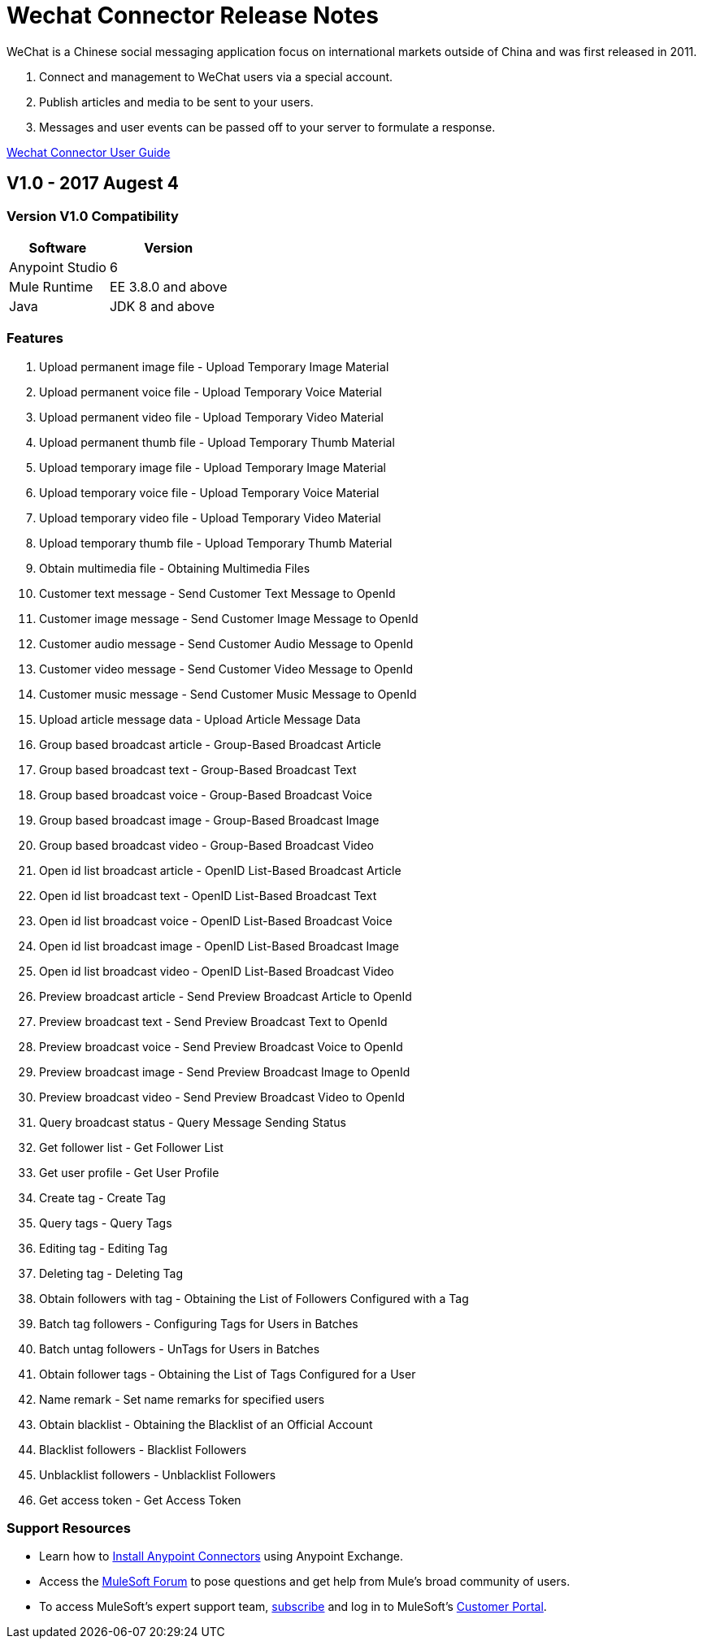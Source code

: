 ////
The following is the approved connector release notes template for documenting MuleSoft Supported Connectors.
////

= Wechat Connector Release Notes
////
[<System_Name>: The system the connector connects to, at the other end of the mule runtime, i.e. SalesForce, Workday Financials]
////
:keywords: add_keywords_separated_by_commas


WeChat is a Chinese social messaging application focus on international markets outside of China
and was first released in 2011.

. Connect and management to WeChat users via a special account.
. Publish articles and media to be sent to your users.
. Messages and user events can be passed off to your server to formulate a response.

link:/wechat-connector[Wechat Connector User Guide]
////
Points to the docs.mulesoft pages for documentation on the functional aspects of the connector. e.g.: link:/mule-user-guide/v/3.8/connector-x[Connector X User Guide]
////

== V1.0 - 2017 Augest 4
////
<Connector_Version> : Describes the connector version, such as “V2013”, “V4.0”, “V4.0.1-HF2” or whatever used for release]
<Release_date> : The date on which the connector is released (not when the notes are written, mind you)
////

=== Version V1.0  Compatibility

[%header%autowidth]
|===
|Software |Version
|Anypoint Studio  |6
|Mule Runtime |EE 3.8.0 and above
|Java |JDK 8 and above
|===

=== Features

. Upload permanent image file - Upload Temporary Image Material 
. Upload permanent voice file - Upload Temporary Voice Material
. Upload permanent video file - Upload Temporary Video Material
. Upload permanent thumb file - Upload Temporary Thumb Material
. Upload temporary image file - Upload Temporary Image Material 
. Upload temporary voice file - Upload Temporary Voice Material
. Upload temporary video file - Upload Temporary Video Material
. Upload temporary thumb file - Upload Temporary Thumb Material
. Obtain multimedia file - Obtaining Multimedia Files 
. Customer text message - Send Customer Text Message to OpenId 
. Customer image message - Send Customer Image Message to OpenId 
. Customer audio message - Send Customer Audio Message to OpenId 
. Customer video message - Send Customer Video Message to OpenId
. Customer music message - Send Customer Music Message to OpenId 
. Upload article message data - Upload Article Message Data 
. Group based broadcast article - Group-Based Broadcast Article 
. Group based broadcast text - Group-Based Broadcast Text
. Group based broadcast voice - Group-Based Broadcast Voice 
. Group based broadcast image - Group-Based Broadcast Image 
. Group based broadcast video - Group-Based Broadcast Video 
. Open id list broadcast article - OpenID List-Based Broadcast Article 
. Open id list broadcast text - OpenID List-Based Broadcast Text 
. Open id list broadcast voice - OpenID List-Based Broadcast Voice 
. Open id list broadcast image - OpenID List-Based Broadcast Image 
. Open id list broadcast video - OpenID List-Based Broadcast Video 
. Preview broadcast article - Send Preview Broadcast Article to OpenId 
. Preview broadcast text - Send Preview Broadcast Text to OpenId 
. Preview broadcast voice - Send Preview Broadcast Voice to OpenId 
. Preview broadcast image - Send Preview Broadcast Image to OpenId 
. Preview broadcast video - Send Preview Broadcast Video to OpenId 
. Query broadcast status - Query Message Sending Status 
. Get follower list - Get Follower List 
. Get user profile - Get User Profile 
. Create tag - Create Tag 
. Query tags - Query Tags
. Editing tag - Editing Tag 
. Deleting tag - Deleting Tag 
. Obtain followers with tag - Obtaining the List of Followers Configured with a Tag 
. Batch tag followers - Configuring Tags for Users in Batches
. Batch untag followers - UnTags for Users in Batches 
. Obtain follower tags - Obtaining the List of Tags Configured for a User 
. Name remark - Set name remarks for specified users
. Obtain blacklist - Obtaining the Blacklist of an Official Account 
. Blacklist followers - Blacklist Followers 
. Unblacklist followers - Unblacklist Followers 
. Get access token - Get Access Token 

//Example of a Feature listing:

//NTLM Authentication - NTLM authentication is now more robust and widely compatible with more domain controller configurations.

=== Support Resources
////
could also be named See Also
////
* Learn how to link:/mule-user-guide/v/3.8/installing-connectors[Install Anypoint Connectors] using Anypoint Exchange.
* Access the link:http://forum.mulesoft.org/mulesoft[MuleSoft Forum] to pose questions and get help from Mule’s broad community of users.
* To access MuleSoft’s expert support team, link:http://www.mulesoft.com/mule-esb-subscription[subscribe] and log in to MuleSoft’s link:http://www.mulesoft.com/support-login[Customer Portal].
